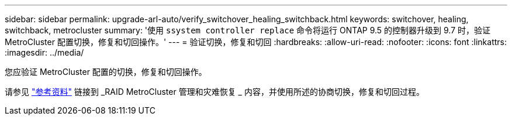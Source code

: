 ---
sidebar: sidebar 
permalink: upgrade-arl-auto/verify_switchover_healing_switchback.html 
keywords: switchover, healing,  switchback, metrocluster 
summary: '使用 `ssystem controller replace` 命令将运行 ONTAP 9.5 的控制器升级到 9.7 时，验证 MetroCluster 配置切换，修复和切回操作。' 
---
= 验证切换，修复和切回
:hardbreaks:
:allow-uri-read: 
:nofooter: 
:icons: font
:linkattrs: 
:imagesdir: ../media/


[role="lead"]
您应验证 MetroCluster 配置的切换，修复和切回操作。

请参见 link:other_references.html["参考资料"] 链接到 _RAID MetroCluster 管理和灾难恢复 _ 内容，并使用所述的协商切换，修复和切回过程。
